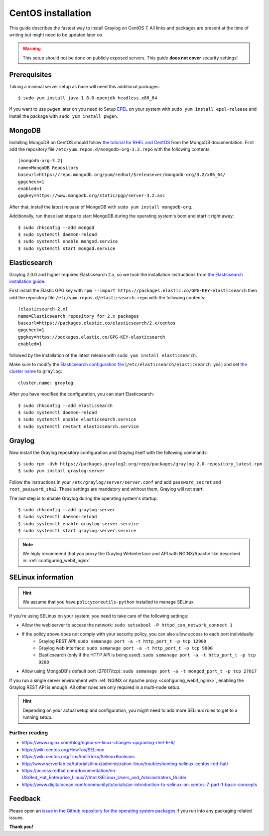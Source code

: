 *******************
CentOS installation 
*******************

This guide describes the fastest way to install Graylog on CentOS 7. All links and packages are present at the time of writing but might need to be updated later on.

.. warning:: This setup should not be done on publicly exposed servers. This guide **does not cover** security settings!


Prerequisites
-------------

Taking a minimal server setup as base will need this additional packages::

  $ sudo yum install java-1.8.0-openjdk-headless.x86_64

If you want to use ``pwgen`` later on you need to Setup `EPEL <https://fedoraproject.org/wiki/EPEL>`_ on your system with ``sudo yum install epel-release`` and install the package with ``sudo yum install pwgen``.


MongoDB
-------

Installing MongoDB on CentOS should follow `the tutorial for RHEL and CentOS <https://docs.mongodb.com/master/tutorial/install-mongodb-on-red-hat>`_ from the MongoDB documentation. First add the repository file ``/etc/yum.repos.d/mongodb-org-3.2.repo`` with the following contents::

  [mongodb-org-3.2]
  name=MongoDB Repository
  baseurl=https://repo.mongodb.org/yum/redhat/$releasever/mongodb-org/3.2/x86_64/
  gpgcheck=1
  enabled=1
  gpgkey=https://www.mongodb.org/static/pgp/server-3.2.asc

After that, install the latest release of MongoDB with ``sudo yum install mongodb-org``.

Additionally, run these last steps to start MongoDB during the operating system's boot and start it right away::

  $ sudo chkconfig --add mongod
  $ sudo systemctl daemon-reload
  $ sudo systemctl enable mongod.service
  $ sudo systemctl start mongod.service


Elasticsearch
-------------

Graylog 2.0.0 and higher requires Elasticsearch 2.x, so we took the installation instructions from `the Elasticsearch installation guide <https://www.elastic.co/guide/en/elasticsearch/reference/2.3/setup-repositories.html#_yum_dnf>`_.

First install the Elastic GPG key with ``rpm --import https://packages.elastic.co/GPG-KEY-elasticsearch`` then add the repository file ``/etc/yum.repos.d/elasticsearch.repo`` with the following contents::

  [elasticsearch-2.x]
  name=Elasticsearch repository for 2.x packages
  baseurl=https://packages.elastic.co/elasticsearch/2.x/centos
  gpgcheck=1
  gpgkey=https://packages.elastic.co/GPG-KEY-elasticsearch
  enabled=1

followed by the installation of the latest release with ``sudo yum install elasticsearch``.

Make sure to modify the `Elasticsearch configuration file <https://www.elastic.co/guide/en/elasticsearch/reference/2.3/setup-configuration.html#settings>`__  (``/etc/elasticsearch/elasticsearch.yml``) and set `the cluster name <https://www.elastic.co/guide/en/elasticsearch/reference/2.3/setup-configuration.html#cluster-name>`__ to ``graylog``::

  cluster.name: graylog

After you have modified the configuration, you can start Elasticsearch::

  $ sudo chkconfig --add elasticsearch
  $ sudo systemctl daemon-reload
  $ sudo systemctl enable elasticsearch.service
  $ sudo systemctl restart elasticsearch.service


Graylog
-------

Now install the Graylog repository configuration and Graylog itself with the following commands::

  $ sudo rpm -Uvh https://packages.graylog2.org/repo/packages/graylog-2.0-repository_latest.rpm
  $ sudo yum install graylog-server

Follow the instructions in your ``/etc/graylog/server/server.conf`` and add ``password_secret`` and ``root_password_sha2``. These settings are mandatory and without them, Graylog will not start!

The last step is to enable Graylog during the operating system's startup::

  $ sudo chkconfig --add graylog-server
  $ sudo systemctl daemon-reload
  $ sudo systemctl enable graylog-server.service
  $ sudo systemctl start graylog-server.service


.. note:: We higly recommend that you proxy the Graylog Webinterface and API with NGINX/Apache like described in: :ref:`configuring_webif_nginx`


SELinux information
-------------------

.. hint:: We assume that you have ``policycoreutils-python`` installed to manage SELinux.

If you're using SELinux on your system, you need to take care of the following settings:

- Allow the web server to access the network: ``sudo setsebool -P httpd_can_network_connect 1``
- If the policy above does not comply with your security policy, you can also allow access to each port individually:
    - Graylog REST API: ``sudo semanage port -a -t http_port_t -p tcp 12900``
    - Graylog web interface: ``sudo semanage port -a -t http_port_t -p tcp 9000``
    - Elasticsearch (only if the HTTP API is being used): ``sudo semanage port -a -t http_port_t -p tcp 9200``
- Allow using MongoDB's default port (27017/tcp): ``sudo semanage port -a -t mongod_port_t -p tcp 27017``

If you run a single server environment with :ref:`NGINX or Apache proxy <configuring_webif_nginx>`, enabling the Graylog REST API is enough. All other rules are only required in a multi-node setup.

.. hint:: Depending on your actual setup and configuration, you might need to add more SELinux rules to get to a running setup.


Further reading
^^^^^^^^^^^^^^^

* https://www.nginx.com/blog/nginx-se-linux-changes-upgrading-rhel-6-6/
* https://wiki.centos.org/HowTos/SELinux
* https://wiki.centos.org/TipsAndTricks/SelinuxBooleans
* http://www.serverlab.ca/tutorials/linux/administration-linux/troubleshooting-selinux-centos-red-hat/
* https://access.redhat.com/documentation/en-US/Red_Hat_Enterprise_Linux/7/html/SELinux_Users_and_Administrators_Guide/
* https://www.digitalocean.com/community/tutorials/an-introduction-to-selinux-on-centos-7-part-1-basic-concepts


Feedback
--------

Please open an `issue in the Github repository for the operating system packages <https://github.com/Graylog2/fpm-recipes>`__ if you
run into any packaging related issues.

**Thank you!**
